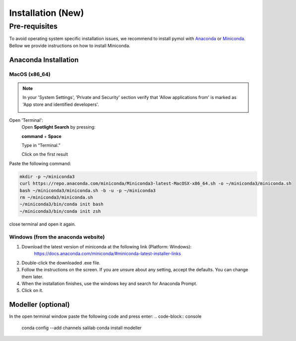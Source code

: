 ============
Installation (New)
============

.. _installation:

Pre-requisites
==============

To avoid operating system specific installation issues, we recommend to install pymol with `Anaconda`_ or `Miniconda`_.
Bellow we provide instructions on how to install Miniconda.

.. _install-macos:

Anaconda Installation
---------------------

.. _install-ana_macos:

MacOS (x86_64)
~~~~~~~~~~~~~~~~~~
.. note::
    In your 'System Settings', 'Private and Security' section verify that 'Allow applications from'
    is marked as 'App store and identified developers'.

    .. image:: images/sucrity_mac.png
        :alt: An example image
        :width: 300px
        :align: center

Open 'Terminal':
    Open **Spotlight Search** by pressing:

    **command** + **Space**

    Type in “Terminal.”

    Click on the first result

Paste the following command:

.. code-block:: console

        mkdir -p ~/miniconda3
        curl https://repo.anaconda.com/miniconda/Miniconda3-latest-MacOSX-x86_64.sh -o ~/miniconda3/miniconda.sh
        bash ~/miniconda3/miniconda.sh -b -u -p ~/miniconda3
        rm ~/miniconda3/miniconda.sh
        ~/miniconda3/bin/conda init bash
        ~/miniconda3/bin/conda init zsh

close terminal and open it again.

Windows (from the anaconda website)
~~~~~~~~~~~~~~~~~~~

#. Download the latest version of miniconda at the following link (Platform: Windows):
    https://docs.anaconda.com/miniconda/#miniconda-latest-installer-links
#. Double-click the downloaded .exe file.
#. Follow the instructions on the screen. If you are unsure about any setting, accept the defaults. You can change them later.
#. When the installation finishes, use the windows key and search for Anaconda Prompt.
#. Click on it.

Modeller (optional)
---------------------

In the open terminal window paste the following code and press enter:
.. code-block:: console

    conda config --add channels salilab
    conda install modeller


.. _Anaconda: https://docs.anaconda.com/anaconda/
.. _Miniconda: https://docs.conda.io/projects/conda/en/latest/user-guide/install/index.html